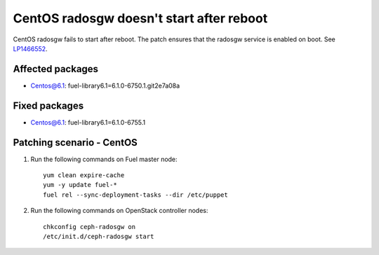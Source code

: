.. _mos61mu-1466552:

CentOS radosgw doesn't start after reboot
=========================================

CentOS radosgw fails to start after reboot. The patch ensures that the radosgw service is enabled on boot.
See `LP1466552 <https://bugs.launchpad.net/bugs/1466552>`_.

Affected packages
-----------------
* Centos@6.1: fuel-library6.1=6.1.0-6750.1.git2e7a08a

Fixed packages
--------------
* Centos@6.1: fuel-library6.1=6.1.0-6755.1

Patching scenario - CentOS
--------------------------

1. Run the following commands on Fuel master node:
   ::

       yum clean expire-cache
       yum -y update fuel-*
       fuel rel --sync-deployment-tasks --dir /etc/puppet

2. Run the following commands on OpenStack controller nodes:
   ::

       chkconfig ceph-radosgw on
       /etc/init.d/ceph-radosgw start
